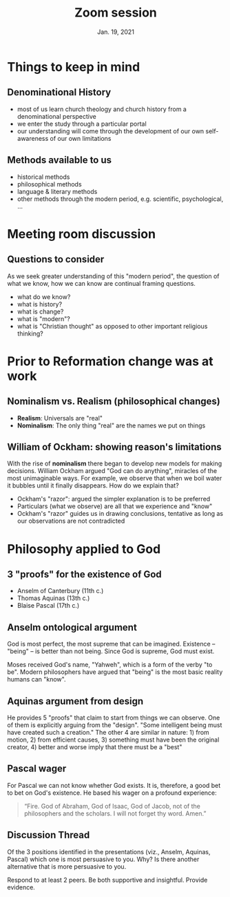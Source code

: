 #+Title: Zoom session
#+Date: Jan. 19, 2021 
#+Email: hathawayd@winthrop.edu
 #+OPTIONS: reveal_width:1000 reveal_height:800 
 #+REVEAL_MARGIN: 0.1
 #+REVEAL_MIN_SCALE: 0.5
 #+REVEAL_MAX_SCALE: 2
 #+REVEAL_HLEVEL: 1h
 #+OPTIONS: toc:1 num:nil
 #+REVEAL_HEAD_PREAMBLE: <meta name="description" content="Org-Reveal">
 #+REVEAL_POSTAMBLE: <p> Created by Dale Hathaway. </p>
 #+REVEAL_PLUGINS: (markdown notes menu)
 #+REVEAL_THEME: beige
#+REVEAL_ROOT: ../../reveal.js/

* Things to keep in mind
** Denominational History

- most of us learn church theology and church history from a denominational perspective
- we enter the study through a particular portal
- our understanding will come through the development of our own self-awareness of our own limitations

** Methods available to us 
- historical methods
- philosophical methods
- language & literary methods
- other methods through the modern period, e.g. scientific, psychological, ...

* Meeting room discussion
** Questions to consider
As we seek greater understanding of this "modern period", the question of what we know, how we can know are continual framing questions.

- what do we know?
- what is history?
- what is change?
- what is "modern"?
- what is "Christian thought" as opposed to other important religious thinking?
* Prior to Reformation change was at work
** Nominalism vs. Realism (philosophical changes)
- *Realism*: Universals are "real"
- *Nominalism*: The only thing "real" are the names we put on things

** William of Ockham: showing reason's limitations
With the rise of *nominalism* there began to develop new models for making decisions. William Ockham argued "God can do anything", miracles of the most unimaginable ways. For example, we observe that when we boil water it bubbles until it finally disappears. How do we explain that? 

 - Ockham's "razor": argued the simpler explanation is to be preferred
 - Particulars (what we observe) are all that we experience and "know"
 - Ockham's "razor" guides us in drawing conclusions, tentative as long as our observations are not contradicted

** 
 #+REVEAL_HTML: <img class="stretch" src="https://yourspiritualquest.files.wordpress.com/2018/05/ockhams-razor.jpg">  


* Philosophy applied to God
** 3 "proofs" for the existence of God

- Anselm of Canterbury (11th c.)
- Thomas Aquinas (13th c.)
- Blaise Pascal (17th c.)
** Anselm ontological argument 
God is most perfect, the most supreme that can be imagined. Existence -- "being" -- is better than not being. Since God is supreme, God must exist. 

Moses received God's name, "Yahweh", which is a form of the verby "to be". Modern philosophers have argued that "being" is the most basic reality humans can "know".
** Aquinas argument from design
He provides 5 "proofs" that claim to start from things we can observe. One of them is explicitly arguing from the "design". "Some intelligent being must have created such a creation." The other 4 are similar in nature: 1) from motion, 2) from efficient causes, 3) something must have been the original creator, 4) better and worse imply that there must be a "best"
** Pascal wager 
For Pascal we can not know whether God exists. It is, therefore, a good bet to bet on God's existence. He based his wager on a profound experience:

#+begin_quote
“Fire. God of Abraham, God of Isaac, God of Jacob, not of the philosophers and the scholars. I will not forget thy word. Amen.” 
#+end_quote
** Discussion Thread

Of the 3 positions identified in the presentations (viz., Anselm, Aquinas, Pascal) which one is most persuasive to you. Why? Is there another alternative that is more persuasive to you.

Respond to at least 2 peers. Be both supportive and insightful. Provide evidence.



